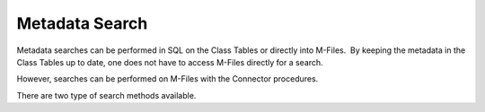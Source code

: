 Metadata Search
===============

Metadata searches can be performed in SQL on the Class Tables or
directly into M-Files.  By keeping the metadata in the Class Tables up
to date, one does not have to access M-Files directly for a search.

However, searches can be performed on M-Files with the Connector
procedures.

There are two type of search methods available.
